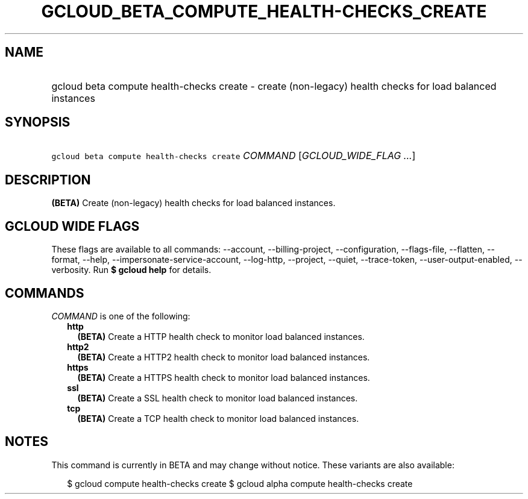 
.TH "GCLOUD_BETA_COMPUTE_HEALTH\-CHECKS_CREATE" 1



.SH "NAME"
.HP
gcloud beta compute health\-checks create \- create (non\-legacy) health checks for load balanced instances



.SH "SYNOPSIS"
.HP
\f5gcloud beta compute health\-checks create\fR \fICOMMAND\fR [\fIGCLOUD_WIDE_FLAG\ ...\fR]



.SH "DESCRIPTION"

\fB(BETA)\fR Create (non\-legacy) health checks for load balanced instances.



.SH "GCLOUD WIDE FLAGS"

These flags are available to all commands: \-\-account, \-\-billing\-project,
\-\-configuration, \-\-flags\-file, \-\-flatten, \-\-format, \-\-help,
\-\-impersonate\-service\-account, \-\-log\-http, \-\-project, \-\-quiet,
\-\-trace\-token, \-\-user\-output\-enabled, \-\-verbosity. Run \fB$ gcloud
help\fR for details.



.SH "COMMANDS"

\f5\fICOMMAND\fR\fR is one of the following:

.RS 2m
.TP 2m
\fBhttp\fR
\fB(BETA)\fR Create a HTTP health check to monitor load balanced instances.

.TP 2m
\fBhttp2\fR
\fB(BETA)\fR Create a HTTP2 health check to monitor load balanced instances.

.TP 2m
\fBhttps\fR
\fB(BETA)\fR Create a HTTPS health check to monitor load balanced instances.

.TP 2m
\fBssl\fR
\fB(BETA)\fR Create a SSL health check to monitor load balanced instances.

.TP 2m
\fBtcp\fR
\fB(BETA)\fR Create a TCP health check to monitor load balanced instances.


.RE
.sp

.SH "NOTES"

This command is currently in BETA and may change without notice. These variants
are also available:

.RS 2m
$ gcloud compute health\-checks create
$ gcloud alpha compute health\-checks create
.RE

